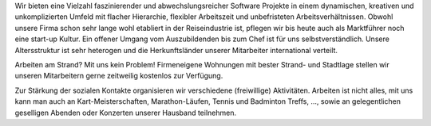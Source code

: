 Wir bieten eine Vielzahl faszinierender und abwechslungsreicher Software Projekte in einem dynamischen,
kreativen und unkomplizierten Umfeld mit flacher Hierarchie, flexibler Arbeitszeit und unbefristeten 
Arbeitsverhältnissen. Obwohl unsere Firma schon sehr lange wohl etabliert in der Reiseindustrie ist, pflegen wir bis heute auch als Marktführer noch eine start-up Kultur. Ein offener Umgang vom Auszubildenden bis zum Chef ist für uns selbstverständlich. Unsere Altersstruktur ist sehr heterogen und die Herkunftsländer unserer Mitarbeiter international verteilt.

Arbeiten am Strand? Mit uns kein Problem! Firmeneigene Wohnungen mit bester Strand- und Stadtlage stellen wir unseren Mitarbeitern gerne zeitweilig kostenlos zur Verfügung.

Zur Stärkung der sozialen Kontakte organisieren wir verschiedene (freiwillige) Aktivitäten. Arbeiten ist nicht alles, mit uns kann man auch an Kart-Meisterschaften, Marathon-Läufen, Tennis und Badminton Treffs, ..., sowie an gelegentlichen geselligen Abenden oder Konzerten unserer Hausband teilnehmen.

